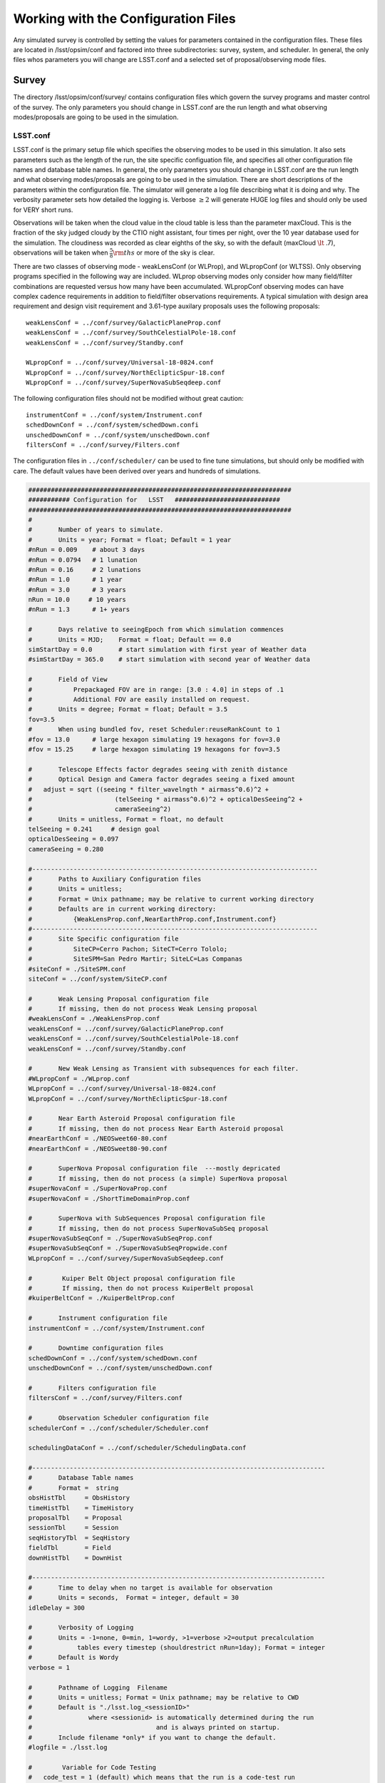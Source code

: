 .. _configuration:

**************************************
Working with the Configuration Files
**************************************

Any simulated survey is controlled by setting the values for parameters contained in the configuration files.
These files are located in /lsst/opsim/conf and factored into three subdirectories: survey, system, and scheduler. In general, the only files whos parameters you will change are LSST.conf and a selected set of proposal/observing mode files.

Survey  
==========

The directory /lsst/opsim/conf/survey/ contains configuration files which govern the survey programs and master control of the survey. The only parameters you should change in LSST.conf are the run length and what observing modes/proposals are going to be used in the simulation.

LSST.conf
---------

LSST.conf is the primary setup file which specifies the observing modes to be used in this simulation. It also sets parameters such as the length of the run, the site specific configuation file, and specifies all other configuration file names and database table names.   In general, the only parameters you should change in LSST.conf are the run length and what observing modes/proposals are going to be used in the simulation.  There are short descriptions of the parameters within the configuration file.  The simulator will generate a log file describing what it is doing and why. The verbosity parameter sets how detailed the logging is.  Verbose :math:`\ge 2` will generate HUGE log files and should only be used for VERY short runs.

Observations will be taken when the cloud value in the cloud table is less than the parameter maxCloud.  This is the fraction of the sky judged cloudy by the CTIO night assistant, four times per night, over the 10 year database used for the simulation.  The cloudiness was recorded as clear eighths of the sky, so with the default (maxCloud :math:`\lt` .7), observations will be taken when :math:`\frac{5}{8}\rm ths`  or more of the sky is clear.


There are two classes of observing mode - weakLensConf (or WLProp), and WLpropConf (or WLTSS). Only observing programs specified in the following way are included.  WLprop observing modes only consider how many field/filter combinations are requested versus how many have been accumulated.  WLpropConf observing modes can have complex cadence requirements in addition to field/filter observations requirements.  A typical simulation with design area requirement and design visit requirement and 3.61-type auxilary proposals uses the following proposals::

    weakLensConf = ../conf/survey/GalacticPlaneProp.conf
    weakLensConf = ../conf/survey/SouthCelestialPole-18.conf
    weakLensConf = ../conf/survey/Standby.conf

    WLpropConf = ../conf/survey/Universal-18-0824.conf
    WLpropConf = ../conf/survey/NorthEclipticSpur-18.conf
    WLpropConf = ../conf/survey/SuperNovaSubSeqdeep.conf

The following configuration files should not be modified without great caution::

    instrumentConf = ../conf/system/Instrument.conf
    schedDownConf = ../conf/system/schedDown.confi
    unschedDownConf = ../conf/system/unschedDown.conf
    filtersConf = ../conf/survey/Filters.conf

The configuration files in ``../conf/scheduler/`` can be used to fine tune simulations, but should only be modified with care.  The default values have been derived over years and hundreds of simulations.

.. code-block:: python
     
    ######################################################################
    ########### Configuration for   LSST   ############################
    ######################################################################
    #
    #       Number of years to simulate. 
    #       Units = year; Format = float; Default = 1 year
    #nRun = 0.009    # about 3 days
    #nRun = 0.0794   # 1 lunation
    #nRun = 0.16     # 2 lunations
    #nRun = 1.0      # 1 year
    #nRun = 3.0      # 3 years
    nRun = 10.0     # 10 years
    #nRun = 1.3      # 1+ years
      
    #       Days relative to seeingEpoch from which simulation commences
    #       Units = MJD;    Format = float; Default == 0.0
    simStartDay = 0.0       # start simulation with first year of Weather data
    #simStartDay = 365.0    # start simulation with second year of Weather data
     
    #       Field of View 
    #           Prepackaged FOV are in range: [3.0 : 4.0] in steps of .1
    #           Additional FOV are easily installed on request.
    #       Units = degree; Format = float; Default = 3.5
    fov=3.5
    #       When using bundled fov, reset Scheduler:reuseRankCount to 1
    #fov = 13.0      # large hexagon simulating 19 hexagons for fov=3.0
    #fov = 15.25     # large hexagon simulating 19 hexagons for fov=3.5                
     
    #       Telescope Effects factor degrades seeing with zenith distance
    #       Optical Design and Camera factor degrades seeing a fixed amount
    #	adjust = sqrt ((seeing * filter_wavelngth * airmass^0.6)^2 + 
    #                      (telSeeing * airmass^0.6)^2 + opticalDesSeeing^2 +
    #                      cameraSeeing^2)
    #       Units = unitless, Format = float, no default 
    telSeeing = 0.241 	  # design goal
    opticalDesSeeing = 0.097
    cameraSeeing = 0.280
     
    #----------------------------------------------------------------------------
    #       Paths to Auxiliary Configuration files
    #       Units = unitless; 
    #       Format = Unix pathname; may be relative to current working directory
    #       Defaults are in current working directory:
    #           {WeakLensProp.conf,NearEarthProp.conf,Instrument.conf}
    #----------------------------------------------------------------------------
    #       Site Specific configuration file
    #           SiteCP=Cerro Pachon; SiteCT=Cerro Tololo; 
    #           SiteSPM=San Pedro Martir; SiteLC=Las Companas
    #siteConf = ./SiteSPM.conf
    siteConf = ../conf/system/SiteCP.conf
     
    #       Weak Lensing Proposal configuration file
    #       If missing, then do not process Weak Lensing proposal
    #weakLensConf = ./WeakLensProp.conf    
    weakLensConf = ../conf/survey/GalacticPlaneProp.conf
    weakLensConf = ../conf/survey/SouthCelestialPole-18.conf
    weakLensConf = ../conf/survey/Standby.conf
     
    #       New Weak Lensing as Transient with subsequences for each filter.
    #WLpropConf = ./WLprop.conf    
    WLpropConf = ../conf/survey/Universal-18-0824.conf
    WLpropConf = ../conf/survey/NorthEclipticSpur-18.conf
     
    #       Near Earth Asteroid Proposal configuration file
    #       If missing, then do not process Near Earth Asteroid proposal
    #nearEarthConf = ./NEOSweet60-80.conf  
    #nearEarthConf = ./NEOSweet80-90.conf  
     
    #       SuperNova Proposal configuration file  ---mostly depricated
    #       If missing, then do not process (a simple) SuperNova proposal
    #superNovaConf = ./SuperNovaProp.conf
    #superNovaConf = ./ShortTimeDomainProp.conf
     
    #       SuperNova with SubSequences Proposal configuration file
    #       If missing, then do not process SuperNovaSubSeq proposal
    #superNovaSubSeqConf = ./SuperNovaSubSeqProp.conf
    #superNovaSubSeqConf = ./SuperNovaSubSeqPropwide.conf
    WLpropConf = ../conf/survey/SuperNovaSubSeqdeep.conf
        
    #	     Kuiper Belt Object proposal configuration file
    #	     If missing, then do not process KuiperBelt proposal
    #kuiperBeltConf = ./KuiperBeltProp.conf
     
    #       Instrument configuration file
    instrumentConf = ../conf/system/Instrument.conf    
     
    #       Downtime configuration files
    schedDownConf = ../conf/system/schedDown.conf                  
    unschedDownConf = ../conf/system/unschedDown.conf
     
    #       Filters configuration file
    filtersConf = ../conf/survey/Filters.conf
     
    #       Observation Scheduler configuration file
    schedulerConf = ../conf/scheduler/Scheduler.conf
     
    schedulingDataConf = ../conf/scheduler/SchedulingData.conf
     
    #------------------------------------------------------------------------------
    #       Database Table names  
    #       Format =  string
    obsHistTbl     = ObsHistory
    timeHistTbl    = TimeHistory
    proposalTbl    = Proposal
    sessionTbl     = Session
    seqHistoryTbl  = SeqHistory
    fieldTbl       = Field
    downHistTbl    = DownHist
     
    #------------------------------------------------------------------------------
    #       Time to delay when no target is available for observation
    #       Units = seconds,  Format = integer, default = 30
    idleDelay = 300
     
    #       Verbosity of Logging 
    #       Units = -1=none, 0=min, 1=wordy, >1=verbose >2=output precalculation 
    #            tables every timestep (shouldrestrict nRun=1day); Format = integer
    #       Default is Wordy
    verbose = 1
     
    #       Pathname of Logging  Filename
    #       Units = unitless; Format = Unix pathname; may be relative to CWD
    #       Default is "./lsst.log_<sessionID>" 
    #               where <sessionid> is automatically determined during the run
    #                                 and is always printed on startup.
    #       Include filename *only* if you want to change the default.
    #logfile = ./lsst.log        
     
    #	     Variable for Code Testing 
    # 	code_test = 1 (default) which means that the run is a code-test run
    #	code_test = 0 means that the run is a production run
    code_test = 0
     
    #       Maximum cloudiness for observing, regardless of proposal needs
    maxCloud = 0.7
     

Filters.conf
------------

This configuration file is likely to be significantly changed in the future.  It provides default filter usage rules with respect to sky brightness, but these rules have been moved to each proposal for better control.  It also defines filter wavelengths and relative exposure time (for all proposals), and these parameters will eventually be moved to Instrument.conf.  It is possible you may want to change relative exposure times for a simulation and that is about all you should change here.

.. code-block:: python
     
    ######################################################################
    ########### Configuration for   Filters   ############################
    ######################################################################
    # Filters defined in the system.
    # After each definition the brightness limits and the wavelength *must* follow.
    
    # Filter         Units: label     Format: character
    # MinBrightness  Units:           Format: float; relative to v-band brightness 
    #                                                             and extinction
    # MaxBrightness  Units:           Format: float; relative to v-band brightness 
    #                                                             and extinction
    # Wavelength     Units: microns   Format: float
    #
    # If a proposal does not define its particular set of brightness limits
    # then the values in this file are taken as default.
    
    Filter_Defined = u
    Filter_MinBrig = 21.40
    Filter_MaxBrig = 30.00
    Filter_Wavelen = 0.35
    Filter_ExpFactor = 1.0
    #Filter_ExpFactor = 1.88235
    #Multiplicative factor for the visit time
    # VisitTime = Nexp*( ShutterTravelTime + EffectiveExpTime ) + (Nexp-1)*ReadoutTime
    # In this version of the code:
    #                              Nexp=2 hardcoded
    #                              ShutterTravelTime = 1[sec] hardcoded
    #                              ReadoutTime = 2[sec] parameter in Instrument.conf
    #                              VisitTime = 34[sec] parameter in science programs
    # 30 seconds effective exposure instead of 15 seconds
    # Filter_ExpFactor = (2*(30+1)+2)/(2*(15+1)+2) = 64 / 34 = 1.88235 
    #
    Filter_Defined = g
    Filter_MinBrig = 21.00
    Filter_MaxBrig = 30.00
    Filter_Wavelen = 0.52
    Filter_ExpFactor = 1.0
    
    Filter_Defined = r
    Filter_MinBrig = 20.50
    Filter_MaxBrig = 30.00
    Filter_Wavelen = 0.67
    Filter_ExpFactor = 1.0                                                       
    
    Filter_Defined = i
    Filter_MinBrig = 20.25
    Filter_MaxBrig = 30.00
    Filter_Wavelen = 0.79
    Filter_ExpFactor = 1.0                                                       
    
    Filter_Defined = z
    Filter_MinBrig = 17.50
    Filter_MaxBrig = 21.00
    Filter_Wavelen = 0.91
    Filter_ExpFactor = 1.0                                                       
    
    Filter_Defined = y
    Filter_MinBrig = 17.50
    Filter_MaxBrig = 21.00
    Filter_Wavelen = 1.04
    Filter_ExpFactor = 1.0                                                       
    

Universal-18-0824.conf
----------------------

This proposal is the primary way the WFD observing program has been simulated.  It currently cannot use look ahead.  The ``WLtype = True`` statement makes the proposal collect field/filter visits in pairs (with the separation set by the window parameters), but otherwise does not consider cadence.  Advice from early LSST NEO people was that u and y were not useful for NEOs, so we have been running those filters without collecting in pairs (note the window parameters).  There are a few important parameters which you may want to play with.  ``reuseRankingCount`` determines how often a complete reranking of all available field/filters is done.  Large values for ``reuseRankingCount`` may result in sky conditions changing enough that field/filter combinations are taken which probably shouldn't be.  Small values for ``reuseRankingCount`` slows down the simulation due to the constant reevaluation of the field/filters ranking.  We have found a value of 10 works well. This means that all possible field/filter combinations are ranked based on the internal proposal logic, the relative importance of each proposal and the slew time to reach them.  The top 10 are chosen; number 1 is observed.

Embedded comments explain most of the parameters well, but a few comments might be helpful.  

- **MaxNumberActiveSequences** is set to a ridiculously high number and is irrelevant.  

- **RestartLostSequences** is more relevant to WLpropConf proposals without ``WLtype = True``.  ``RestarLostSequences`` will restart a sequence which is lost due to its missing too many observations.  It is set to False here, because it is not critical that field/filter visits be collected in pairs, just useful.  If set to True, it would probably result in collecting too many visits per unit time for some fields as the proposal continues to try and get the appropriately spaced pair.

- **OverflowLevel, ProgressToStartBoost** and **MaxBoostToComplete** are parameters which were developed to help deliver the maximum number of fields which have the SRD required number of visits in each filter.  ``OverflowLevel`` sets the amount of field/filter visits allowed beyond the number requested.  ``ProgressToStartBoost`` and ``MaxBoostToComplete`` are well explained in the embedded comments.  They were inserted to make sure that at least some fields collected the requested number of visits in each filter.  These are parameters which need to be more fully explored, but will likely become irrelevant when look ahead is implemented in WLpropConf proposals.

Selection of the fields to be observed can be done in two ways: 1) define limits on the sky or 2) explicitly define the fields from the field table to be used.  The simulator currently will only observe at defined field centers chosen to tile the sky with no gaps (kind of hexagonal close packing for the inscribed hexagon of the circular FOV).  Dithering is currently added in a postprocessing step.  The ``userRegions`` found in the default configuration files have been chosen to deliver the appropriate area for each of the proposals with no gaps.

The conditions which allow observations to be taken are set by airmass limits, seeing limits and sky brightness limits.  Seeing is calculated from 500nm zenith seeing values corrected for airmass and wavelength.  Sky brightness is calculated using the Krisciunus and Schafer algoritm for V band brightness and corrected to LSST bands.  A single value for z and y sky brightness is used for twilight observations.  In a postprocessing step, the LSST ETC sky brightness is calculated and added to the output table and used for all calculations in the SSTAR output.  Clearly, this is inconsistent and we are working to fix this.
 
.. code-block:: python
    
    WLtype = True
    
    # -----------------------------------------------------------------------
    #                   Event Sequencing Parameters
    # -----------------------------------------------------------------------
    #   Gap in nights to next observing night. Do we want this proposal to run
    #   every night?  Every night = 0 and every other night = 1.
    #       Units = nights.  Default = 0.
    HiatusNextNight = 0
    
    #   Count of observations to take with one set of ranking.  How often rerank?
    reuseRankingCount = 10
    
    #   Maximum number of sequences active simultaneously
    #       No Default
    MaxNumberActiveSequences = 10000
    #MinNumberActiveSequences =  1500
                                                                                         
    #   Indicates incomplete sequences may be restarted if terminated early.
    #       Default = False
    RestartLostSequences = False
                                                                                         
    #   Indicates successfully completed sequences may be restarted on completion.
    #       Default = False
    RestartCompleteSequences = False
                                                                                         
    # Configuration for each filter-subsequence
    #MasterSubSequence = 
                                                                                         
    #   SubSeqName       = name of subsequence
    #                      Default = value defined for SubSeqFilters
    #   SubSeqFilters    = ordered list of filters.   No default.
    #   SubSeqExposures  = filter-ordered list of exposure counts
    #                      Default = 1 for missing values
    #   SubSeqEvents     = Requested Number Events per Completed Sequence.
    #                      No default.
    #   SubSeqMaxMissed  = Maximum number of events the proposal allowed to miss
    #                      in a sequence without declaring it as lost.   No default.#   SubSeqInterval   = Time interval (sec) between events in a Sequence.
    #                      No default.
    #   SubSeqInterval   = time interval between events.
    #                      if WLtype=True and SubSeqInterval>0, that interval applies to the second of each pair of events.
    #   SubSeqWindowStart= Time at which event's priority starts rising. No default
    #   SubSeqWindowMax  = Time at which event's priority reaches max.  No default.
    #   SubSeqWindowEnd  = Time at which event is abandoned. No default.
    
    # Visits requirements for a 1, 3 and 10 year survey are provided. Adjust proportionally to the right survey length.
    
    SubSeqName      = u
    SubSeqFilters   = u
    SubSeqExposures = 1
    #SubSeqEvents    = 7
    #SubSeqEvents    = 21
    #SubSeqEvents    = 70
    SubSeqEvents    = 56
    SubSeqMaxMissed = 0
    SubSeqInterval  = 0
    SubSeqWindowStart       = 0
    SubSeqWindowMax         = 0
    SubSeqWindowEnd         = 0
                                                                                                              
    SubSeqName      = g
    SubSeqFilters   = g
    SubSeqExposures = 1
    #SubSeqEvents    = 10
    #SubSeqEvents    = 30
    #SubSeqEvents    = 100
    SubSeqEvents    = 80
    SubSeqMaxMissed = 0
    SubSeqInterval  = 30*60
    SubSeqWindowStart       = -0.5
    SubSeqWindowMax         =  0.5
    SubSeqWindowEnd         =  1.0
    
    SubSeqName      = r
    SubSeqFilters   = r
    SubSeqExposures = 1
    #SubSeqEvents    = 23
    #SubSeqEvents    = 69
    #SubSeqEvents    = 230
    SubSeqEvents    = 184
    SubSeqMaxMissed = 0
    SubSeqInterval  = 30*60
    SubSeqWindowStart       = -0.5
    SubSeqWindowMax         =  0.5
    SubSeqWindowEnd         =  1.0
    
    SubSeqName      = i
    SubSeqFilters   = i
    SubSeqExposures = 1
    #SubSeqEvents    = 23
    #SubSeqEvents    = 69
    #SubSeqEvents    = 230
    SubSeqEvents    = 184
    SubSeqMaxMissed = 0
    SubSeqInterval  = 30*60
    SubSeqWindowStart       = -0.5
    SubSeqWindowMax         =  0.5
    SubSeqWindowEnd         =  1.0
                                                                                                     
    SubSeqName      = z
    SubSeqFilters   = z
    SubSeqExposures = 1
    #SubSeqEvents    = 20
    #SubSeqEvents    = 60
    #SubSeqEvents    = 200
    SubSeqEvents    = 160
    SubSeqMaxMissed = 0
    SubSeqInterval  = 30*60
    SubSeqWindowStart       = -0.5
    SubSeqWindowMax         =  0.5
    SubSeqWindowEnd         =  1.0
    
    SubSeqName      = y
    SubSeqFilters   = y
    SubSeqExposures = 1
    #SubSeqEvents    = 20
    #SubSeqEvents    = 60
    #SubSeqEvents    = 200
    SubSeqEvents    = 160
    SubSeqMaxMissed = 0
    SubSeqInterval  = 0
    SubSeqWindowStart       = 0
    SubSeqWindowMax         = 0
    SubSeqWindowEnd         = 0
    
    
    #   Initial value for needed visits after completing the requested visits
    #       for that field-filter. Need starts at this value decaying when
    #       getting additional visits.
    OverflowLevel = 0.0
                                                                                            
    # Parameters for controlling the promotion of nearly complete field-filters.
    # The rank is basically the expression:
    # rank = scale * (partialneed/partialgoal) / (globalneed/globalgoal)
    # where partialneed = partialgoal - partialvisits for a particular field-filter
    # progress is defined as partialvisits/partialgoal.
    # When progress becomes greater than ProgressToStartBoost parameter,
    # rank receives an additional boost factor determined by:
    # MaxBoostToComplete * (progress-ProgressToStartBoost) / (1-ProgressToStartBoost)
    # To disable this feature these are the values for both parameters.
    # ProgressToStartBoost = 1.00
    # MaxBoostToComplete   = 0.00
    ProgressToStartBoost = 0.90 # after 70% progress
    MaxBoostToComplete   = 10.00 # double rank near the end compared to a
                           # non-observed field-filter
                                                                                            
    # ----------------------------------------------------------------------
    #                       Field Selection Parameters
    #-----------------------------------------------------------------------
    #   User Region Definitions
    #       list of (ra,dec,width)  containing center point around which a cone of
    #                            diameter width is centered.
    #       Units: deg,deg,deg Format: float, float, float
    #       Default: none; do not include
    
    # fields/userRegions_design.txt - design fields - 18,000 sq deg
    userRegion = 240.05,-62.02,0.03
    userRegion = 119.94,-62.02,0.03
    userRegion = 335.95,-62.02,0.03
    userRegion = 24.06,-62.02,0.03
    userRegion = 312.05,-62.02,0.03
    userRegion = 47.94,-62.02,0.03
    continued......
    
    # Galactic plane exclusion zone
    #       During a night, the EXCLUDED fields are bracketted by
    #       region: +/- peakL deg in latitude at 0 longitude   going to
    #               +/- taperL deg in latitude at taperB longitude.
    #       defaults: +/- 25. deg in latitude at 0 deg longitude going to
    #               +/- 5. deg in latitude at 180. deg longitude.
    #       Units = degree; Format = float; Default: taperL=5, taperB=180 peakL=25
    #taperL = 0.1
    #taperB = 90.
    #peakL = 10.
    taperL = 0.0
    taperB = 0.0
    peakL = 0.0
                                                                                            
    #   During night potentially visible fields are bracketted by region:
    #       [LST@sunSet-deltaLST:LST@sunRise+deltaLST],
    #                          [Dec-arccos(1/MaxAirmass: Dec+arccos(1/MaxAirmass]
    #       Units = degree; Format = float; Default is 60.0
    deltaLST = 60.0
                                                                                            
    #   Min/Max Declination of allowable observations
    #       Units = degree; Format = float; Default is 80.
    maxReach = 90.0
                                                                                            
                                                                                         
    #   Limits in degrees for the range of the sky to build
    #       the list of new targets every night.
    #       Default = 0.0 for both
    newFieldsLimitEast_afterLSTatSunset   = 0.0
    newFieldsLimitWest_beforeLSTatSunrise = 0.0
                                                                                         
    #   Ecliptic inclusion zone
    #       During a night the potentially visible fields are bracketted by
    #       region: [*],[-EB : +EB]
    #       Units = Ecliptic degree; Format = float; Default is 10; Don't use=0.
    EB = 0
    
    # --------------------------------------------------------------------
    #               Target Selection Parameters
    # --------------------------------------------------------------------
    #   Maximum accepted airmass
    #       Units: unitless Format: float   Default: 2.0
    MaxAirmass   = 1.5
                                                                                            
    #   Max acceptable airmass-adjusted-seeing per filter
    #       Units: arcseconds   Format: float   Default: MaxSeeing
    # Filter         Units: label     Format: character
    # MinBrightness  Units:           Format: float; relative to v-band brightness
    #                                                             and extinction
    # MaxBrightness  Units:           Format: float; relative to v-band brightness
    #                                                             and extinction
    Filter = u
    Filter_MinBrig = 21.30
    Filter_MaxBrig = 30.00
    Filter_MaxSeeing= 1.5
                                                                                                              
    Filter = g
    Filter_MinBrig = 21.00
    Filter_MaxBrig = 30.00
    Filter_MaxSeeing= 1.5
    
    Filter = r
    Filter_MinBrig = 20.25
    Filter_MaxBrig = 30.00
    Filter_MaxSeeing= 1.5
    
    Filter = i
    Filter_MinBrig = 19.50
    Filter_MaxBrig = 30.00
    Filter_MaxSeeing= 1.5
    
    Filter = z
    Filter_MinBrig = 17.00
    Filter_MaxBrig = 21.00
    Filter_MaxSeeing= 1.5
    
    Filter = y
    Filter_MinBrig = 16.50
    Filter_MaxBrig = 21.00
    Filter_MaxSeeing= 1.5
    
    #   Default max airmass adjusted seeing if specific filter not provided
    #       Units: arcseconds  Format: float   Default: none
    MaxSeeing    = 1.5
                                                                                                 
    #   Minimum Cloud Transparency of allowable observations
    #       Units = range 0:1; Format = float; Default is .9, Hardcoded limit =.9
    minTransparency = .7
                                                                                                 
    #   Exposure time in seconds per visit
    #       Default  = 30.
    ExposureTime = 34.0      # 2 15-secs. exposures, 1 2-secs. readout, 2-secs. shutter time
    #ExposureTime = 570.     # composite region for 19 fov hexagons
                                                                                            
    #   Boundary when TwilightObserving begins/ends
    #       Units = degrees Format = float; Default is -12. = nautical
    TwilightBoundary = -12.
                                                                                            
    # -----------------------------------------------------------------------
    #                   Target Ranking Parameters
    # -----------------------------------------------------------------------
    #   Relative priority parameter for the proposal.
    #       This factor is applied in the final rank for all the observations
    #       proposed by this proposal. Default = 1.0
    RelativeProposalPriority = 1.1
                                                                                                 
    #   Proximity bonus factor that is added internally in the proposal
    #       to select the observations to propose promoting the closest to the
    #       current telescope position.
    #       However, the scheduler then replaces this bonus by the more accurate
    #       slew time prediction.
    MaxProximityBonus = 0.1
                                                                                            
    #   Ranking values
    #
    #   Maximum rank scale for the time window
    #       No default.
    RankTimeMax = 5.00
                                                                                         
    #   Rank for an idle sequence (not started yet)
    #   or average rank for no timewindow (distribution WLtype)
    #       No default.
    RankIdleSeq = 0.10
    
    #   Maximum rank bonus for sequence that has exhausted allowable misses.
    #       No default.
    RankLossRiskMax = 0.0
                                                                                         
    # Disabled values, formula still on development.
    RankDaysLeftMax = 0.0
    DaysLeftToStartBoost = 0                                                    
    
    # Accept observations with low ranking in this proposal
    # that have been observed for other proposals?
    AcceptSerendipity = True
    
    # Accept consecutive observations for the same field
    AcceptConsecutiveObs = False
    
    # Set start and stop time if proposal should not run for the entire simulation
    # duration (secs since start of simulation).
    #StartTime =
    #StopTime =


NorthEclipticSpur-18.conf
-------------------------

This proposal collects pairs of observations north of the limits for the WFD observing area and along the ecliptic north of the WFD area primarily for the purpose of detecting NEOs.  As such, it does not collect u or y data.  It is a variant of the Universal proposal.  Note the necessity to allow observations at higher airmass and larger seeing.

.. code-block:: python
     
    WLtype = True
    
    # -----------------------------------------------------------------------
    #                   Event Sequencing Parameters
    # -----------------------------------------------------------------------
    #   Gap in nights to next observing night. Do we want this proposal to run
    #   every night?  Every night = 0 and every other night = 1.
    #       Units = nights.  Default = 0.
    HiatusNextNight = 0
    
    #   Count of observations to take with one set of ranking.  How often rerank?
    reuseRankingCount = 10
    
    #   Maximum number of sequences active simultaneously
    #       No Default
    MaxNumberActiveSequences = 10000
    #MinNumberActiveSequences =  1500
                                                                                              
    #   Indicates incomplete sequences may be restarted if terminated early.
    #       Default = False
    RestartLostSequences = False
                                                                                              
    #   Indicates successfully completed sequences may be restarted on completion.
    #       Default = False
    RestartCompleteSequences = False
                                                                                              
    # Configuration for each filter-subsequence
    #MasterSubSequence = r
                                                                                              
    #   SubSeqName       = name of subsequence
    #                      Default = value defined for SubSeqFilters
    #   SubSeqFilters    = ordered list of filters.   No default.
    #   SubSeqExposures  = filter-ordered list of exposure counts
    #                      Default = 1 for missing values
    #   SubSeqEvents     = Requested Number Events per Completed Sequence.
    #                      No default.
    #   SubSeqMaxMissed  = Maximum number of events the proposal allowed to miss
    #                      in a sequence without declaring it as lost.   No default.#   SubSeqInterval   = Time interval (sec) between events in a Sequence.
    #                      No default.
    #   SubSeqInterval   = time interval between events.
    #                      if WLtype=True and SubSeqInterval>0, that interval applies to the second of each pair of events.
    #   SubSeqWindowStart= Time at which event's priority starts rising. No default
    #   SubSeqWindowMax  = Time at which event's priority reaches max.  No default.
    #   SubSeqWindowEnd  = Time at which event is abandoned. No default.
    
    # Visits requirements for a 1 year survey. Adjust proportionally to the right survey length.
    
    #SubSeqName      = u
    #SubSeqFilters   = u
    #SubSeqExposures = 1
    #SubSeqEvents    = 7
    #SubSeqEvents    = 21
    #SubSeqEvents    = 70
    #SubSeqMaxMissed = 0
    #SubSeqInterval  = 0
    #SubSeqWindowStart       = 0
    #SubSeqWindowMax         = 0
    #SubSeqWindowEnd         = 0
                                                                                                              
    SubSeqName      = g
    SubSeqFilters   = g
    SubSeqExposures = 1
    #SubSeqEvents    = 10
    #SubSeqEvents    = 30
    SubSeqEvents    = 100
    SubSeqMaxMissed = 0
    SubSeqInterval  = 30*60
    SubSeqWindowStart       = -0.5
    SubSeqWindowMax         =  0.5
    SubSeqWindowEnd         =  1.0
    
    SubSeqName      = r
    SubSeqFilters   = r
    SubSeqExposures = 1
    #SubSeqEvents    = 23
    #SubSeqEvents    = 69
    SubSeqEvents    = 230
    SubSeqMaxMissed = 0
    SubSeqInterval  = 30*60
    SubSeqWindowStart       = -0.5
    SubSeqWindowMax         =  0.5
    SubSeqWindowEnd         =  1.0
    
    SubSeqName      = i
    SubSeqFilters   = i
    SubSeqExposures = 1
    #SubSeqEvents    = 23
    #SubSeqEvents    = 69
    SubSeqEvents    = 230
    SubSeqMaxMissed = 0
    SubSeqInterval  = 30*60
    SubSeqWindowStart       = -0.5
    SubSeqWindowMax         =  0.5
    SubSeqWindowEnd         =  1.0
                                                                                                          
    SubSeqName      = z
    SubSeqFilters   = z
    SubSeqExposures = 1
    #SubSeqEvents    = 20
    #SubSeqEvents    = 60
    SubSeqEvents    = 200
    SubSeqMaxMissed = 0
    SubSeqInterval  = 30*60
    SubSeqWindowStart       = -0.5
    SubSeqWindowMax         =  0.5
    SubSeqWindowEnd         =  1.0
    
    #SubSeqName      = y
    #SubSeqFilters   = y
    #SubSeqExposures = 1
    #SubSeqEvents    = 20
    #SubSeqEvents    = 60
    #SubSeqEvents    = 200
    #SubSeqMaxMissed = 0
    #SubSeqInterval  = 0
    #SubSeqWindowStart       = 0
    #SubSeqWindowMax         = 0
    #SubSeqWindowEnd         = 0
    
    #   Initial value for needed visits after completing the requested visits
    #       for that field-filter. Need starts at this value decaying when
    #       getting additional visits.
    OverflowLevel = 0.0
                                                                                                 
    # Parameters for controlling the promotion of nearly complete field-filters.
    # The rank is basically the expression:
    # rank = scale * (partialneed/partialgoal) / (globalneed/globalgoal)
    # where partialneed = partialgoal - partialvisits for a particular field-filter
    # progress is defined as partialvisits/partialgoal.
    # When progress becomes greater than ProgressToStartBoost parameter,
    # rank receives an additional boost factor determined by:
    # MaxBoostToComplete * (progress-ProgressToStartBoost) / (1-ProgressToStartBoost)
    # To disable this feature these are the values for both parameters.
    # ProgressToStartBoost = 1.00
    # MaxBoostToComplete   = 0.00
    ProgressToStartBoost = 0.90 # after 70% progress
    MaxBoostToComplete   = 10.00 # double rank near the end compared to a
                                # non-observed field-filter
                                                                                                 
    # ----------------------------------------------------------------------
    #                       Field Selection Parameters
    #-----------------------------------------------------------------------
    #   User Region Definitions
    #       list of (ra,dec,width)  containing center point around which a cone of
    #                            diameter width is centered.
    #       Units: deg,deg,deg Format: float, float, float
    #       Default: none; do not include
    
    
    
    userRegion = 137.64,2.84,0.03
    userRegion = 78.36,2.84,0.03
    userRegion = 65.64,2.84,0.03
    userRegion = 353.64,2.84,0.03
    userRegion = 6.36,2.84,0.03
    userRegion = 150.36,2.84,0.03
    userRegion = 350.48,3.06,0.03
    continued....
                                                                                                  - 
    
    # Galactic plane exclusion zone
    #       During a night, the EXCLUDED fields are bracketted by
    #       region: +/- peakL deg in latitude at 0 longitude   going to
    #               +/- taperL deg in latitude at taperB longitude.
    #       defaults: +/- 25. deg in latitude at 0 deg longitude going to
    #               +/- 5. deg in latitude at 180. deg longitude.
    #       Units = degree; Format = float; Default: taperL=5, taperB=180 peakL=25
    taperL = 0.1
    taperB = 90.
    peakL = 10.
                                                                                                 
    #   During night potentially visible fields are bracketted by region:
    #       [LST@sunSet-deltaLST:LST@sunRise+deltaLST],
    #                          [Dec-arccos(1/MaxAirmass: Dec+arccos(1/MaxAirmass]
    #       Units = degree; Format = float; Default is 60.0
    deltaLST = 60.0
                                                                                                 
    #   Min/Max Declination of allowable observations
    #       Units = degree; Format = float; Default is 80.
    maxReach = 90.0
                                                                                                 
                                                                                              
    #   Limits in degrees for the range of the sky to build
    #       the list of new targets every night.
    #       Default = 0.0 for both
    newFieldsLimitEast_afterLSTatSunset   = 0.0
    newFieldsLimitWest_beforeLSTatSunrise = 0.0
                                                                                              
    #   Ecliptic inclusion zone
    #       During a night the potentially visible fields are bracketted by
    #       region: [*],[-EB : +EB]
    #       Units = Ecliptic degree; Format = float; Default is 10; Don't use=0.
    EB = 0
    
    # --------------------------------------------------------------------
    #               Target Selection Parameters
    # --------------------------------------------------------------------
    #   Maximum accepted airmass
    #       Units: unitless Format: float   Default: 2.0
    MaxAirmass   = 2.5
                                                                                                 
    #   Max acceptable airmass-adjusted-seeing per filter
    #       Units: arcseconds   Format: float   Default: MaxSeeing
    # Filter         Units: label     Format: character
    # MinBrightness  Units:           Format: float; relative to v-band brightness
    #                                                             and extinction
    # MaxBrightness  Units:           Format: float; relative to v-band brightness
    #                                                             and extinction
    Filter = u
    Filter_MinBrig = 21.30
    Filter_MaxBrig = 30.00
    Filter_MaxSeeing = 2.0
                                                                                                              
    Filter = g
    Filter_MinBrig = 21.00
    Filter_MaxBrig = 30.00
    Filter_MaxSeeing= 2.0
    
    Filter = r
    Filter_MinBrig = 20.25
    Filter_MaxBrig = 30.00
    Filter_MaxSeeing= 2.0
    
    Filter = i
    Filter_MinBrig = 19.50
    Filter_MaxBrig = 30.00
    Filter_MaxSeeing= 2.0
    
    Filter = z
    Filter_MinBrig = 17.00
    Filter_MaxBrig = 21.00
    Filter_MaxSeeing= 2.0
    
    Filter = y
    Filter_MinBrig = 16.50
    Filter_MaxBrig = 21.00
    Filter_MaxSeeing= 1.5
    
    #   Default max airmass adjusted seeing if specific filter not provided
    #       Units: arcseconds  Format: float   Default: none
    MaxSeeing    = 1.5
                                                                                                 
    #   Minimum Cloud Transparency of allowable observations
    #       Units = range 0:1; Format = float; Default is .9, Hardcoded limit =.9
    minTransparency = .7
                                                                                                 
    #   Exposure time in seconds per visit
    #       Default  = 30.
    ExposureTime = 34.0      # 2 15-secs. exposures, 1 2-secs. readout, 2-secs. shutter time
    #ExposureTime = 570.     # composite region for 19 fov hexagons
                                                                                                 
    #   Boundary when TwilightObserving begins/ends
    #       Units = degrees Format = float; Default is -12. = nautical
    TwilightBoundary = -12.
                                                                                                 
    # -----------------------------------------------------------------------
    #                   Target Ranking Parameters
    # -----------------------------------------------------------------------
    #   Relative priority parameter for the proposal.
    #       This factor is applied in the final rank for all the observations
    #       proposed by this proposal. Default = 1.0
    RelativeProposalPriority = 0.8
                                                                                                 
    #   Proximity bonus factor that is added internally in the proposal
    #       to select the observations to propose promoting the closest to the
    #       current telescope position.
    #       However, the scheduler then replaces this bonus by the more accurate
    #       slew time prediction.
    MaxProximityBonus = 0.1
                                                                                                 
    #   Ranking values
    #
    #   Maximum rank scale for the time window
    #       No default.
    RankTimeMax = 5.00
                                                                                              
    #   Rank for an idle sequence (not started yet)
    #   or average rank for no timewindow (distribution WLtype)
    #       No default.
    RankIdleSeq = 0.10
    
    #   Maximum rank bonus for sequence that has exhausted allowable misses.
    #       No default.
    RankLossRiskMax = 0.0
                                                                                              
    # Disabled values, formula still on development.
    RankDaysLeftMax = 0.0
    DaysLeftToStartBoost = 0                                                    
    
    # Accept observations with low ranking in this proposal
    # that have been observed for other proposals?
    AcceptSerendipity = True
    
    # Accept consecutive observations for the same field
    AcceptConsecutiveObs = False
    
    # Set start and stop time if proposal should not run for the entire simulation
    # duration (secs since start of simulation).
    #StartTime =
    #StopTime =

     
GalacticPlaneProp.conf
----------------------

.. code-block:: python

    ######################################################################
    ########### Configuration for Galactic Plane Survey  #################
    ######################################################################
    # -----------------------------------------------------------------------
    #                   Event Sequencing Parameters
    # -----------------------------------------------------------------------
    #   Desired number of visits per individual field/filter.
    #       Used to get uniform coverage in all accessible fields to requied depth.
    #       Cover as many fields as possible to these depths
    #  NOTE: These numbers are for one year.
    #
    # Filter         Units: label     Format: character
    # MinBrightness  Units:           Format: float; relative to v-band brightness
    #                                                             and extinction
    # MaxBrightness  Units:           Format: float; relative to v-band brightness
    #                                                             and extinction
    #   Max acceptable airmass-adjusted-seeing per filter
    #       Units: arcseconds   Format: float   Default: MaxSeeing
    Filter = g
    Filter_Visits  = 30
    Filter_MaxSeeing = 3.0
    Filter_MinBrig = 21.15
    Filter_MaxBrig = 30.00
                                                                                                                                   
    Filter = r
    Filter_Visits  = 30
    Filter_MaxSeeing = 2.0
    Filter_MinBrig = 20.00
    Filter_MaxBrig = 30.00
                                                                                                                                   
    Filter = i
    Filter_Visits  = 30
    Filter_MaxSeeing = 2.0
    Filter_MinBrig = 19.50
    Filter_MaxBrig = 30.00
                                                                                                                                   
    Filter = z
    Filter_Visits  = 30
    Filter_MaxSeeing = 2.0
    Filter_MinBrig = 17.50
    Filter_MaxBrig = 21.40
                                                                                                                                   
    Filter = y
    Filter_Visits  = 30
    Filter_MaxSeeing = 3.0
    Filter_MinBrig = 16.00
    Filter_MaxBrig = 21.40
                                                                                                                                   
    Filter = u
    Filter_Visits  = 30
    Filter_MaxSeeing = 2.0
    Filter_MinBrig = 21.20
    Filter_MaxBrig = 30.00
    
    #   Gap in nights to next observing night. Do we want this proposal to run
    #   every night?  Every night = 0 and every other night = 1.
    #       Units = nights.  Default = 0.
    HiatusNextNight = 0
    
    #   Count of observations to take with one set of ranking.  How often rerank?
    reuseRankingCount = 10
    
    #   Default number of visits per field/filter if specific filter not provided
    #       Units: count  Format: float   Default: 30
    NVisits = 3.
    
    #   Initial value for needed visits after completing the requested visits
    #       for that field-filter. Need starts at this value decaying when
    #       getting additional visits.
    MaxNeedAfterOverflow = 0.0
    
    # Parameters for controlling the promotion of nearly complete field-filters.
    # The rank is basically the expression:
    # rank = scale * (partialneed/partialgoal) / (globalneed/globalgoal)
    # where partialneed = partialgoal - partialvisits for a particular field-filter
    # progress is defined as partialvisits/partialgoal.
    # When progress becomes greater than ProgressToStartBoost parameter,
    # rank receives an additional boost factor determined by:
    # MaxBoostToComplete * (progress-ProgressToStartBoost) / (1-ProgressToStartBoost)
    # To disable this feature these are the values for both parameters.
    # ProgressToStartBoost = 1.00
    # MaxBoostToComplete   = 0.00
    ProgressToStartBoost = 1.00 # after 70% progress
    MaxBoostToComplete   = 0.00 # double rank near the end compared to a 
                                # non-observed field-filter
    
    # ----------------------------------------------------------------------
    #                       Field Selection Parameters
    #-----------------------------------------------------------------------
    #   User Region =  Definitions
    #       list of (ra,dec,width)  containing center point around which a cone of
    #                            diameter width is centered.
    #       Units: deg,deg,deg Format: float, float, float
    #       Default: none; do not include
    
    
    
    userRegion = 208.17,-65.93,0.03
    userRegion = 200.52,-65.50,0.03
    userRegion = 180.00,-65.32,0.03
    userRegion = 193.20,-64.78,0.03
    userRegion = 186.33,-63.78,0.03
    userRegion = 173.67,-63.78,0.03
    userRegion = 212.44,-63.58,0.03
    userRegion = 219.56,-63.58,0.03
    continued...
    
    # Galactic plane exclusion zone
    #       During a night, the EXCLUDED fields are bracketted by
    #       region: +/- peakL deg in latitude at 0 longitude   going to
    #               +/- taperL deg in latitude at taperB longitude.
    #       defaults: +/- 25. deg in latitude at 0 deg longitude going to
    #               +/- 5. deg in latitude at 180. deg longitude.
    #       Units = degree; Format = float; Default: taperL=5, taperB=180 peakL=25 
    taperL = 0.
    taperB = 0.
    peakL = 0.
    
    #   During night potentially visible fields are bracketted by region:
    #       [LST@sunSet-deltaLST:LST@sunRise+deltaLST],
    #                          [Dec-arccos(1/MaxAirmass: Dec+arccos(1/MaxAirmass]
    #       Units = degree; Format = float; Default is 60.0
    deltaLST = 60.0
    
    #   Min/Max Declination of allowable observations
    #       Units = degree; Format = float; Default is 80.
    maxReach = 90.0
    
    # --------------------------------------------------------------------
    #               Target Selection Parameters
    # --------------------------------------------------------------------
    #   Maximum accepted airmass
    #       Units: unitless Format: float   Default: 2.0
    MaxAirmass   = 2.5
    
    #   Default max airmass adjusted seeing if specific filter not provided
    #       Units: arcseconds  Format: float   Default: none
    MaxSeeing    = 2.
                                                                                    
    #   Minimum Cloud Transparency of allowable observations
    #       Units = range 0:1; Format = float; Default is .9, Hardcoded limit =.9
    minTransparency = 0.7
    
    #   Exposure time in seconds per visit
    #       Default  = 30.
    ExposureTime = 34.0      # 2 15-secs. exposures, 1 2-secs. readout, 2-secs. shutter time
    #ExposureTime = 570.     # composite region for 19 fov hexagons
    
    #   Boundary when TwilightObserving begins/ends
    #       Units = degrees Format = float; Default is -12. = nautical
    TwilightBoundary = -12.
    
    
    # -----------------------------------------------------------------------
    #                   Target Ranking Parameters
    # -----------------------------------------------------------------------
    #   Relative priority parameter for the proposal.
    #       This factor is applied in the final rank for all the observations
    #       proposed by this proposal. Default = 1.0
    RelativeProposalPriority = 1.0
    
    #   Proximity bonus factor that is added internally in the proposal
    #       to select the observations to propose promoting the closest to the
    #       current telescope position.
    #       However, the scheduler then replaces this bonus by the more accurate
    #       slew time prediction.
    MaxProximityBonus = 0.5
    
    #   Scale factor for ranking (i.e. value of the average rank)
    #       Units:   Format: float   Default: 0.1
    RankScale = 0.1
    
    # Accept observations with low ranking in this proposal
    # that have been observed for other proposals?
    AcceptSerendipity = True
    
    # Accept consecutive observations for the same field
    AcceptConsecutiveObs = True
    
    # Set start and stop time if proposal should not run for the entire simulation
    # duration (secs since start of simulation).
    #StartTime =
    #StopTime = 
    
    #====================================================================
    #   Priority Ranking Scheme across all Proposals
    #
    #   All proposals use the same ranking scale of values [0.0 : 1.0] .
    #       Rank 0.0  indicates that, in the current context of the proposal,
    #           a Field should not be observed.
    #       Rank 0.1 is a 'stand-by' rank indicating that the Field is ready to
    #           be observed (butthere is no urgency).
    #       Rank 0.5 indicates increasing urgency to observe the Field due to
    #           the Proposal's scheduling requirements. Few Fields at any moment
    #           should have such a high priority.
    #       Rank 1.0 indicates urgent need to observe the Field.  Failure to
    #           observe immediately will cause the current sequence to abort.
    #====================================================================
    
    
SuperNovaSubSeqdeep.conf
------------------------
    
.. code-block:: python

    ######################################################################
    ########### Configuration for Proposals with SubSequences   #################
    ######################################################################
    #  A thorough description of the KBO configuration file and target
    #       selection algorithm is at the end of this configuration file.
    # -----------------------------------------------------------------------
    #                   Event Sequencing Parameters
    # -----------------------------------------------------------------------
    #   Gap in nights to next observing night. Do we want this proposal to run
    #   every night?  Every night = 0 and every other night = 1.
    #       Units = nights.  Default = 0.
    HiatusNextNight = 0
    
    #   Count of observations to take with one set of ranking.  How often rerank?
    reuseRankingCount = 10
    
    #   Maximum number of sequences active simultaneously
    #       No Default
    MaxNumberActiveSequences = 100
    
    #   Indicates incomplete sequences may be restarted if terminated early.
    #       Default = False
    RestartLostSequences = True
    
    #   Indicates successfully completed sequences may be restarted on completion.
    #       Default = False
    RestartCompleteSequences = True
    
    # Configuration for each filter-subsequence
    MasterSubSequence = main
    
    #   SubSeqName	     = name of subsequence
    #                      Default = value defined for SubSeqFilters
    #   SubSeqFilters    = ordered list of filters.   No default.
    #   SubSeqExposures  = filter-ordered list of exposure counts 
    #                      Default = 1 for missing values
    #   SubSeqEvents     = Requested Number Events per Completed Sequence. 
    #                      No default.
    #   SubSeqMaxMissed  = Maximum number of events the proposal allowed to miss
    #                      in a sequence without declaring it as lost.   No default.
    #   SubSeqInterval   = Time interval (sec) between events in a Sequence.
    #                      No default.
    #   SubSeqWindowStart= Time at which event's priority starts rising. No default
    #   SubSeqWindowMax  = Time at which event's priority reaches max.  No default.
    #   SubSeqWindowEnd  = Time at which event is abandoned. No default.
    SubSeqName     		= main
    SubSeqFilters		= r,g,i,z,y 
    SubSeqExposures		= 20,10,20,20,20
    SubSeqEvents    	= 20
    SubSeqMaxMissed		= 3
    SubSeqInterval		= 5*24*60*60
    SubSeqWindowStart	=-0.30
    SubSeqWindowMax		= 0.30
    SubSeqWindowEnd		= 0.50
    
    #SubSeqName              = color
    #SubSeqFilters           = i z y
    #SubSeqExposures         = 20 20 20
    #SubSeqEvents            = 20
    #SubSeqMaxMissed         = 3
    #SubSeqInterval          = 5*24*60*60
    #SubSeqWindowStart       =-0.30
    #SubSeqWindowMax         = 0.30
    #SubSeqWindowEnd         = 0.50
    #
    #SubSeqName              = last
    #SubSeqFilters           = g
    #SubSeqExposures         = 10
    #SubSeqEvents            = 20
    #SubSeqMaxMissed         = 3
    #SubSeqInterval          = 5*24*60*60
    #SubSeqWindowStart       =-0.30
    #SubSeqWindowMax         = 0.30
    #SubSeqWindowEnd         = 0.30
    
    # Filter         Units: label     Format: character
    # MinBrightness  Units:           Format: float; relative to v-band brightness
    #                                                             and extinction
    # MaxBrightness  Units:           Format: float; relative to v-band brightness
    #                                                             and extinction
    Filter = g
    Filter_MinBrig = 19.00
    Filter_MaxBrig = 30.00
    
    Filter = r
    Filter_MinBrig = 19.00
    Filter_MaxBrig = 30.00
    
    Filter = i
    Filter_MinBrig = 19.00
    Filter_MaxBrig = 30.00
    
    Filter = z
    Filter_MinBrig = 17.50
    Filter_MaxBrig = 30.00
    
    Filter = y
    Filter_MinBrig = 17.50
    Filter_MaxBrig = 30.00
    
    # ----------------------------------------------------------------------
    #                       Field Selection Parameters
    #-----------------------------------------------------------------------
    #   User Region Definitions
    #       list of (ra,dec,width)  containing center point around which a cone of
    #                            diameter width is centered.
    #       Units: deg,deg,deg Format: float, float, float
    #       Default: none; do not include
    ########################################################################
    # NOTE: DO NOT use spaces between these values or you will break config!
    ########################################################################
    #userRegion = 0.0,-34.0, 4.0
    userRegion = 185.712,-2.625,0.01
    userRegion = 355.453,-2.625,0.01
    userRegion = 240.272,-18.375,0.01
    userRegion = 60.00,-34.0,0.01
    userRegion = 300.0,-75.0,0.01
    userRegion = 120.0,-75.0,0.01
    #userRegion = 60.0,-34.0, 4.0
    #userRegion = 90.0,-39.0,0.01
    #userRegion = 120.0,-34.0, 4.0
    #userRegion = 150.0,-39.0,0.01
    #userRegion = 180.0,-34.0, 4.0
    #userRegion = 210.0,-39.0,0.01
    #userRegion = 240.0,-34.0, 4.0
    #userRegion = 270.0,-39.0,0.01
    #userRegion = 300.0,-34.0, 4.0
    #userRegion = 330.0,-39.0,0.01
    
    #   Limits in degrees for the range of the sky to build
    #       the list of new targets every night.
    #       Default = 0.0 for both
    newFieldsLimitEast_afterLSTatSunset   = -60.0
    newFieldsLimitWest_beforeLSTatSunrise = -60.0
    
    #   During night potentially visible fields are bracketted by region:
    #       [LST@sunSet-deltaLST:LST@sunRise+deltaLST],
    #                          [Dec-arccos(1/MaxAirmass: Dec+arccos(1/MaxAirmass]
    #       Units = degree; Format = float; Default is 60.0
    deltaLST = 60.0
    
    #   Galactic plane exclusion zone
    #       During a night, the EXCLUDED fields are bracketted by
    #       region: +/- peakL deg in latitude at 0 longitude   going to
    #               +/- taperL deg in latitude at taperB longitude.
    #       defaults: +/- 25. deg in latitude at 0 deg longitude going to
    #               +/- 5. deg in latitude at 180. deg longitude.
    #       Units = degree; Format = float; Default: taperL=5, taperB=180 peakL=25
    taperL = 2.
    taperB = 180.
    peakL = 20.
    
    #   Min/Max Declination of allowable observations
    #       Units = degree; Format = float; Default is 80.
    maxReach = 90.0
    
    #   Ecliptic inclusion zone
    #       During a night the potentially visible fields are bracketted by
    #       region: [*],[-EB : +EB]
    #       Units = Ecliptic degree; Format = float; Default is 10.
    EB = 10.
    
    # --------------------------------------------------------------------
    #               Target Selection Parameters
    # --------------------------------------------------------------------
    #   Maximum accepted airmass
    #       Units: unitless Format: float   Default: 2.0
    MaxAirmass   = 2.0
                                                                                    
    #   Maximum accepted seeing (not adjusted for airmass)
    #       Units: arcseconds Format: float   Default: 2.0
    MaxSeeing    = 2.0
    
    #   Minimum Cloud Transparency of allowable observations
    #       Units = range 0:1; Format = float; Default is .9; Hardcoded limit=.9
    minTransparency = .7
    
    #   Exposure time in seconds per visit
    #       Units: seconds   Format: float   Default: 30.0
    ExposureTime = 34.0      # 2 15-secs. exposures, 1 2-secs. readout, 2-secs. shutter time
    #ExposureTime = 570.     # composite region for 19 fov hexagons
    
    # MM - NOT YET IMPLEMENTED  11/03/05
    #  Hard-coded in AstronomicalSky.py to -18.0 degrees
    #   Boundary when TwilightObserving begins/ends
    #       Units = degrees Format = float; Default is -12. 
    TwilightBoundary = -12.
                                                                                        
    # -----------------------------------------------------------------------
    #                   Target Ranking Parameters
    # -----------------------------------------------------------------------
    #   Relative priority parameter for the proposal.
    #       Factor applied in final rank for all obs proposed by this proposal.
    #       Default = 1.0
    RelativeProposalPriority = 5.0
    
    #   Time window for priority ranking of an observing visit
    #       Normalized time used is:
    #       normalizedT = (currentTime-nextEventTime)/(nextEventTime-lastEventTime)
    #
    #       Priority rank of an event starts rising at WindowStart, reaches a 
    #       maximum value at WindowMAx, and is abandoned at WindowEnd
    
    #       Proximity bonus factor added internally within proposal in order to 
    #       promote rank of targets closest to the current telescope position.
    #       However, the scheduler then replaces this bonus by more accurate
    #       slew time prediction.
    #       Default = 1.0
    MaxProximityBonus = 0.5
    
    #   Ranking values
    #
    #   Maximum rank scale for the time window
    #       No default.
    RankTimeMax = 1.00
    
    #   Maximum rank bonus for sequence that has exhausted allowable misses.
    #       No default.
    RankLossRiskMax = 10.0
    
    #   Rank for an idle sequence (not started yet).
    #       No default.
    RankIdleSeq = 0.10
    
    # Accept observations with low ranking in this proposal
    # that have been observed for other proposals?
    AcceptSerendipity = False
    
    # Accept consecutive observations for the same field
    AcceptConsecutiveObs = True
    
    # Set start and stop time if proposal should not run for the entire simulation
    # duration (secs since start of simulation).
    #StartTime =
    #StopTime =
    
    #==========================================================================
    #             KBO Sample Sequence setup and description:
    # ============================================================
    # MasterSubSequence = main
    #                    
    # SubSeqName              = main
    # SubSeqFilters           = r i
    # SubSeqExposures         = 3 4
    # SubSeqEvents            = 4
    # SubSeqMaxMissed         = 1
    # SubSeqInterval          = 1*24*60*60
    # SubSeqWindowStart       =-0.5
    # SubSeqWindowMax         = 0.35
    # SubSeqWindowEnd         = 0.50
    #                   
    # SubSeqName              = extra
    # SubSeqFilters           = g
    # SubSeqExposures         = 10
    # SubSeqEvents            = 3
    # SubSeqMaxMissed         = 1
    # SubSeqInterval          = 2*24*60*60
    # SubSeqWindowStart       =-0.30
    # SubSeqWindowMax         = 0.30
    # SubSeqWindowEnd         = 0.50
    #                  
    # SubSeqName              = last
    # SubSeqFilters           = r  i y
    # SubSeqExposures         = 10 3 2
    # SubSeqEvents            = 2
    # SubSeqMaxMissed         = 0
    # SubSeqInterval          = 4*24*60*60
    # SubSeqWindowStart       =-0.50
    # SubSeqWindowMax         = 0.30
    # SubSeqWindowEnd         = 0.50
    # 
    # 1-Several subsequences can be defined with no limits.
    #                                                                              
    # 2-Each subsequence needs a name, any single-word-string or number.
    #                                                                             
    # 3-The SubSeqFilters keyword describes the series of filters to use in a
    # single event (or complex event).
    #                                                                            
    # 4-The SubSeqExposures keyword describes the number of repeated exposures for
    # each one of the respective filters in SubSeqFilters. All these exposures will
    # be taken in a single observation block, one after the other, changing the
    # filter as indicated. There is no limit in the number of filters to use in
    # this "microsequence". Other proposals cannot interrupt the completion of
    # this complex event, but will analyze the exposures for serendipity. The
    # complex-event can be interrupted by downtime like clouds, end of night, etc.
    # In case of interruption, the event is missed.
    #                                                                           
    # 5-The event is proposed only if all the required filters are available from
    # sky brightness criteria.
    #                                                                          
    #                                                                         
    # 6-All the other parameters have exactly the same meaning as in SNSS proposal.
    #                                                                        
    # The example above says that the master subsequence is "main", the whole
    # sequence must start with that one. The "main" subsequence needs 4 events
    # with an interval of 1 day; each interval is composed of 3 r consecutive
    # exposures followed by 4 i exposures. Only 1 event can be missed without
    # loosing the whole sequence.
    # The subsequence "extra" has 3 events, each one composed of 10 consecutive g
    # exposures.
    # The subsequence "last" has 2 events, none can be missed, each one composed
    # of 10 r exposures, followed by 3 i and finally 2 y.
    #                                                   
    # 7-The ObsScheduler was modified to support this complex-events. It works the
    # same way as before, computing 20 (parameter) observations in a block to save
    # cpu. If one observation from KBO is taken, then this proposal gains the
    # exclusive attention from the scheduler while the complex-event is observed.
    # Each exposure is sent with a special flag to all the other proposals to
    # check for serendipity. Once the complex-event is finished, the scheduler
    # returns to its normal block of 20 mode.
    #                                                
    #==========================================================================
    #==========================================================================
    #   Priority Ranking Scheme across all Proposals
    #
    #   All proposals use the same ranking scale of values [0.0 : 1.0] .
    #       Rank 0.0  indicates that, in the current context of the proposal, 
    #           a Field should not be observed.
    #       Rank 0.1 is a 'stand-by' rank indicating that the Field is ready to
    #           be observed (but there is no urgency).
    #       Rank 0.5 indicates increasing urgency to observe the Field due to 
    #           the Proposal's scheduling requirements. Few Fields at any moment
    #           should have such a high priority.
    #       Rank 1.0 indicates urgent need to observe the Field.  Failure to 
    #           observe immediately will cause the current subsequence to abort.
    #====================================================================
    #   Priority Ranking within a Sequenced-Events Proposal
    #
    #   A Sequenced-event proposal uses the closeness between the current 
    #       Simulation Time and the Next Event time as the primary ranking 
    #       criteria for a Field.
    #
    #       A timing window is constructed from the time interval between 
    #       the next Visit and the previous Visit. From that interval an urgency 
    #       scale is created to the precision required.
    #
    #   The normalized time scale used is as follows:
    #       normalizedT = (currentTime-nextVisitTime)/(nextVisitTime-lastVisitTime)
    #
    #   The priority ranking of an observing visit starts rising at "WindowStart";
    #       it reaches a maximum value at "WindowMax"; and it is
    #       abandoned at "WindowEnd" if it still hasn't been observed.
    #   
    #   Using defaults: WindowStart=-0.20, WindowMax=0.20; WindowEnd=4.0,
    #       The priority begins rising at (0.2 * normalizedT) before the Visit time;
    #       it reaches the maximum priority at (0.2 * normalizedT) after the event 
    #       time; and returns to lowest prioirty at (0.4 * normalizedT) after 
    #       the Visit time.  
    #       Note: negative indicates *before* Visit time, positive is *after* Visit.
    
System 
==========
   
The directory /lsst/opsim/conf/system/ contains
configuration files which govern the specifications of the telescope, the details for the site, downtime parameters and details of the granularity of the sky movement, sky brightness and moon calculations.
    
DO NOT alter these parameters as many of them are under change control.

    
Instrument.conf
---------------

.. code-block:: python
    
    ######################################################################
    ########### Configuration for   Instrument   #########################
    ######################################################################
    
    # Cinematic and delay parameters for slew time computation
    
    # speed in degrees/second
    # acceleration in degrees/second**2
    DomAlt_MaxSpeed = 1.75
    DomAlt_Accel = 0.875
    DomAlt_Decel = 0.875
    
    DomAz_MaxSpeed = 1.5
    DomAz_Accel = 0.75
    DomAz_Decel = 0.75
    
    TelAlt_MaxSpeed = 3.5
    TelAlt_Accel = 3.5
    TelAlt_Decel = 3.5
    
    TelAz_MaxSpeed = 7.0
    TelAz_Accel = 7.0
    TelAz_Decel = 7.0
    
    # not used in slew calculation
    Rotator_MaxSpeed = 3.5
    Rotator_Accel = 1.0
    Rotator_Decel = 1.0
    
    # absolute position limits due to cable wrap
    # the range [0 360] must be included
    TelAz_MinPos = -270.0
    TelAz_MaxPos =  270.0
    
    Rotator_MinPos = -90.0
    Rotator_MaxPos =  90.0
    
    # Boolean flag that if True enables the movement of the rotator during
    # slews to put North-Up. If range is insufficient, then the alignment
    # is North-Down
    # If the flag is False, then the rotator does not move during the slews,
    # it is only tracking during the exposures.
    Rotator_FollowSky = False
    
    # Times in sec
    Filter_MountTime =  8*3600.0
    Filter_MoveTime  =     120.0
    
    Settle_Time  = 3.0
    
    # In azimuth only
    DomSettle_Time = 1.0
    
    Readout_Time = 2.0
    
    # Delay factor for Open Loop optics correction,
    # in units of seconds/(degrees in ALT slew)
    TelOpticsOL_Slope = 1.0/3.5
    
    # Table of delay factors for Closed Loop optics correction
    # according to the ALT slew range.
    # _AltLimit is the Altitude upper limit in degrees of a range.
    # The lower limit is the upper limit of the previous range.
    # The lower limit for the first range is 0
    # _Delay is the time delay in seconds for the corresponding range.
    TelOpticsCL_Delay    =   0.0
    TelOpticsCL_AltLimit =   9.0 # 0 delay due to CL up to 9 degrees in ALT slew
    TelOpticsCL_Delay    =  20.0
    TelOpticsCL_AltLimit =  90.0
    
    #====================================================================
    # Dependencies between the slew activities.
    # For each activity there is a list of prerequisites activities, that
    # must be previously completed.
    # The Readout corresponds to the previous observation, that's why it doesn't
    # have prerequisites and it is a prerequisite for Exposure. 
    #
    # NOTE: Each item in list of prerequisites needs to be enclosed in single
    #       quotes, not double quotes.
    prereq_DomAlt      = []
    prereq_DomAz       = []
    prereq_TelAlt      = []
    prereq_TelAz       = []
    prereq_TelOpticsOL = ['TelAlt','TelAz']
    prereq_TelOpticsCL = ['DomAlt','DomAz','Settle','Readout','TelOpticsOL','Filter','Rotator']
    prereq_Rotator     = []
    prereq_Filter      = []
    prereq_ADC         = []
    prereq_InsOptics   = []
    prereq_GuiderPos   = []
    prereq_GuiderAdq   = []
    prereq_Settle      = ['TelAlt','TelAz']
    prereq_DomSettle  = []
    prereq_Exposure    = ['TelOpticsCL']
    prereq_Readout     = []
    
    #====================================================================
    # Initial state for the mounted filters.
    # Empty positions must be filled with id="" no (filter).
    Filter_Mounted = g
    Filter_Mounted = r
    Filter_Mounted = i
    Filter_Mounted = z
    Filter_Mounted = y
    
    # Filter id currently in position. Must be one of the mounted.
    Filter_Pos = r
    
    # List of mounted filters that are removable for swapping
    Filter_Removable = y
    Filter_Removable = z
    
    # List of unmounted but available filters to swap
    Filter_Unmounted = u
    
    #====================================================================
    # Telescope altitude limits
    
    # minimum altitude from horizon (degrees)
    Telescope_AltMin = 15.0
    
    # maximum altitude for zenith avoidance (degrees)
    Telescope_AltMax = 86.5
    
    #===================================================================
    # UNUSED
    
    # List of speeds in each degree of freedom for the Telescope Optics.
    # units are nm/sec
    # Not used yet.
    TelOptics_Speed = 200.0
    TelOptics_Speed = 200.0
    TelOptics_Speed = 200.0
    TelOptics_Speed = 200.0
    TelOptics_Speed = 200.0
                                                                                 
    # List of speeds in each degree of freedom for the Instrument Optics.
    # units are nm/sec
    # Not used yet.
    InsOptics_Speed = 100.0
    InsOptics_Speed = 100.0
    InsOptics_Speed = 100.0
    InsOptics_Speed = 100.0
    InsOptics_Speed = 100.0
    
    # ADC rotation not used yet.
    ADC_Speed = 360.0/10.0
    
    
SiteCP.conf
-----------

.. code-block:: python

    ######################################################################
    ########### Configuration for   Cerro Pachon   #######################
    ######################################################################
    
    #       Jan 1 of the year seeing data was collected
    #       Units = MJD;    Format = float; Default == 1994-01-01T00:00:00.0
    seeingEpoch = 49353  # Cerro Pachon - MJD(Jan 1, 1994)
                                                                                    
    #       Telescope site's  Latitude
    #       Units = degree; Format = float, Negative implies South
    #       Default site is CTIO.
    latitude = -29.666667      # Cerro Pachon
    
    #       Telescope site's Longitude
    #       Units = degree; Format = float, Negative implies West
    #       Default site is CTIO.
    longitude = -70.59          # Cerro Pachon
    
    #       Telescope site's Elevation
    #       Units = meters above sea level; Format = float
    #       Default site is CTIO.
    height = 2737.              # Cerro Pachon
        
    #       Site's atmospheric pressure
    #       Units = millibar; Format = float  Default = 1010.
    pressure = 1010.         # Cerro Pachon
    
    #       Site's atmospheric temperature
    #       Units = degrees C; Format = float  Default = 12.
    temperature = 12.         # Cerro Pachon
    
    #       Site's relative humidity
    #       Units = percent; Format = float  Default = 0.
    relativeHumidity = 0.         # CerroPachon
        
    #       Weather data's seeing fudge factor applied to all seeing values
    #       Modifies all seeing data and to moderate "seeing too good to be true"
    #           sanity test 
    #       runSeeing = weatherSeeing * weatherSeeingFudge * telescopeEffectsFudge
    #       Units = unitless, Format = float, default = 1.0
    weatherSeeingFudge = 1.0    # Cerro Pachon
    
    #       Site Specific Database Table names
    #       Format =  string
    seeingTbl = Seeing
    #cloudTbl = CloudPachon
    #cloudTbl = Cloud2000Tololo
    #cloudTbl = Cloud3yrTololo
    cloudTbl = Cloud
    
    
AstronomicalSky.conf
--------------------

.. code-block:: python
    
    ######################################################################
    ########### Configuration for   AstronomicalSky   ####################
    ######################################################################
    
    # Wavelength of light (microns). Default = 0.5 for Claver Seeing & Cloud data
    #                               Use 0.56 for weather data prior to Claver set      
    Wavelength = 0.5
    
    #################### Optimizations: Sky Brightness ####################
    ########## Do not change unless you know what you are doing ###########
    
    # Resolution scale for dates (seconds). Default = 3600.
    SBDateScale = 3600.
    
    # Resolution scale for RA (decimal degrees). Default = 7.

    # Resolution scale for RA (decimal degrees). Default = 7.
    SBDecScale = 7.
    
    
    ####################### Optimizations: Airmass ########################
    
    # Setting scales to 1. will effectively turn off cacheing.
    
    # Resolution scale for dates (seconds). Default = 30.
    #ADateScale = 30.
    ADateScale = 1.
    
    # Resolution scale for RA (decimal degrees). Default = 5.
    #ARAScale = 5.
    ARAScale = 1.
    
    # Resolution scale for Dec (decimal degrees). Default = 5.
    #ADecScale = 5.
    ADecScale = 1.
    
    
    ######################################################################
    ###################### TWILIGHT PARAMETERS ###########################
    
    # NIGHT LIMITS
    # Altitude of the Sun in degrees that define the start end end of the night
    # for the purposes of observations
    SunAltitudeNightLimit = -12.0
    
    # TWILIGHT LIMITS
    # Altitude of the Sun in degrees that define the twilight.
    # When the sun is above this limit and below the night limit, a special
    # twilight factor is included in the sky brightness model
    SunAltitudeTwilightLimit = -18.0
    
    # TWILIGHT BRIGHTNESS
    # Sun brightness in magnitude/arcsec^2 added to the sky brightness
    # model during the twilight period defined by the parameters
    # SunAltitudeNightLimit and SunAltitudeTwilightLimit
    TwilightBrightness = 17.3
    
    
schedDown.conf
--------------

.. code-block:: python
    
    ######################################################################
    ########### Configuration for  Scheduled Downtime     ################
    ######################################################################
    
    # startNight is in days, in which simulation starts at night = 0 and 
    # duration is in days
    
    activity = general maintenance
    startNight = 68 	# March 10th in 1st year
    duration = 7
    
    activity = general maintenance
    startNight = 478 	# April 24th in 2nd year
    duration = 7
    
    activity = recoat mirror
    startNight = 856  	# May 7th in 3rd year
    duration = 14

    activity = general maintenance
    startNight = 1145 	# Feb 20th in 4th year
    duration = 7
    
    activity = recoat mirror
    startNight = 1620  	# June 10th in 5th year
    duration = 14
    
    activity = general maintenance
    startNight = 2008 	# Jul 3rd in 6th year
    duration = 7
    
    activity = recoat mirror
    startNight = 2419  	# Aug 18th in 7th year
    duration = 14
    
    activity = general maintenance
    startNight = 2832 	# Oct 5th in 8th year
    duration = 7
    
    activity = recoat mirror
    startNight = 3245  	# Nov 22nd in 9th year
    duration = 14
    
    activity = general maintenance
    startNight = 3542 	# Sep 15th in 10th year
    duration = 7
    
unschedDown.conf
----------------

.. code-block:: python

    activity = intermediate event
    startNight = 3
    duration = 3
     
    activity = minor event
    startNight = 22
    duration = 1
     
    activity = minor event
    startNight = 30
    duration = 1
     
    activity = minor event
    startNight = 44
    duration = 1
     
    activity = minor event
    startNight = 246
    duration = 1
     
    activity = intermediate event
    startNight = 296
    duration = 3
     
    activity = minor event
    startNight = 356
    duration = 1
     
    activity = minor event
    startNight = 402
    duration = 1
     
    activity = minor event
    startNight = 436
    duration = 1
     
    activity = major event
    startNight = 486
    duration = 7
     
    activity = minor event
    startNight = 507
    duration = 1
     
    activity = minor event
    startNight = 571
    duration = 1
     
    activity = intermediate event
    startNight = 710
    duration = 3
     
    activity = intermediate event
    startNight = 733
    duration = 3
     
    activity = minor event
    startNight = 757
    duration = 1
     
    activity = intermediate event
    startNight = 880
    duration = 3
     
    activity = major event
    startNight = 939
    duration = 7
     
    activity = minor event
    startNight = 958
    duration = 1
     
    activity = major event
    startNight = 1020
    duration = 7
         
    activity = intermediate event
    startNight = 1148
    duration = 3
     
    activity = minor event
    startNight = 1156
    duration = 1
     
    activity = minor event
    startNight = 1161
    duration = 1
     
    activity = intermediate event
    startNight = 1178
    duration = 3
     
    activity = minor event
    startNight = 1201
    duration = 1
     
    activity = minor event
    startNight = 1212
    duration = 1
     
    activity = minor event
    startNight = 1223
    duration = 1
     
    activity = minor event
    startNight = 1274
    duration = 1
     
    activity = intermediate event
    startNight = 1288
    duration = 3
     
    activity = minor event
    startNight = 1307
    duration = 1
     
    activity = minor event
    startNight = 1316
    duration = 1
     
    activity = intermediate event
    startNight = 1334
    duration = 3
     
    activity = minor event
    startNight = 1517
    duration = 1
     
    activity = minor event
    startNight = 1526
    duration = 1
     
    activity = catastrophic event
    startNight = 1591
    duration = 14
     
    activity = minor event
    startNight = 1637
    duration = 1
     
    activity = minor event
    startNight = 1707
    duration = 1
     
    activity = minor event
    startNight = 1738
    duration = 1
     
    activity = major event
    startNight = 1762
    duration = 7
     
    activity = minor event
    startNight = 1813
    duration = 1
     
    activity = minor event
    startNight = 1822
    duration = 1
     
    activity = major event
    startNight = 1847
    duration = 7
     
    activity = minor event
    startNight = 1883
    duration = 1
     
    activity = minor event
    startNight = 1888
    duration = 1
     
    activity = minor event
    startNight = 2065
    duration = 1
     
    activity = minor event
    startNight = 2087
    duration = 1
     
    activity = minor event
    startNight = 2119
    duration = 1
     
    activity = intermediate event
    startNight = 2158
    duration = 3
     
    activity = minor event
    startNight = 2237
    duration = 1
     
    activity = minor event
    startNight = 2269
    duration = 1
     
    activity = minor event
    startNight = 2301
    duration = 1
     
    activity = minor event
    startNight = 2315
    duration = 1
     
    activity = intermediate event
    startNight = 2356
    duration = 3
     
    activity = minor event
    startNight = 2376
    duration = 1
     
    activity = minor event
    startNight = 2378
    duration = 1
     
    activity = minor event
    startNight = 2524
    duration = 1
     
    activity = minor event
    startNight = 2527
    duration = 1
     
    activity = intermediate event
    startNight = 2583
    duration = 3
     
    activity = minor event
    startNight = 2698
    duration = 1
     
    activity = minor event
    startNight = 2702
    duration = 1
     
    activity = intermediate event
    startNight = 2724
    duration = 3
     
    activity = minor event
    startNight = 2738
    duration = 1
     
    activity = intermediate event
    startNight = 2758
    duration = 3
     
    activity = minor event
    startNight = 2799
    duration = 1
     
    activity = intermediate event
    startNight = 2812
    duration = 3
     
    activity = minor event
    startNight = 2825
    duration = 1
     
    activity = intermediate event
    startNight = 2991
    duration = 3
     
    activity = intermediate event
    startNight = 3027
    duration = 3
     
    activity = intermediate event
    startNight = 3089
    duration = 3
     
    activity = intermediate event
    startNight = 3135
    duration = 3
     
    activity = minor event
    startNight = 3218
    duration = 1
     
    activity = minor event
    startNight = 3219
    duration = 1
     
    activity = minor event
    startNight = 3307
    duration = 1
     
    activity = minor event
    startNight = 3310
    duration = 1
     
    activity = intermediate event
    startNight = 3328
    duration = 3
     
    activity = minor event
    startNight = 3354
    duration = 1
     
    activity = minor event
    startNight = 3378
    duration = 1
     
    activity = minor event
    startNight = 3381
    duration = 1
     
    activity = minor event
    startNight = 3424
    duration = 1
     
    activity = minor event
    startNight = 3440
    duration = 1
     
    activity = intermediate event
    startNight = 3644
    duration = 3
    #Total downtime = 165 over 10 years
    
    
Scheduler 
==========

The directory /lsst/opsim/conf/scheduler contains the configuration files which govern look-ahead calculations and details of how ranked observations are chosen, as well as  what filters are available and when, and by how much to avoid various astronomical objects, such as the Moon.


Scheduler.conf
--------------

.. code-block:: python

    ######################################################################
    ########### Configuration for   Scheduler   ##########################
    ######################################################################
    # Slew time bonus for rank observations from any proposal.
    # units are [rank*sec]
    #       Bonus to add to Observations which are in close proximity to the current
    #           telescope location
    #       Units = none; Format = floast  Default = 0.5
    MaxSlewTimeBonus = 5.0
    
    #       Count of Observations which the Proposals provide to ObsScheduler for
    #           final ranking and selection
    #       Units = none; Format = integer  Default = 100
    NumSuggestedObsPerProposal = 500 
    #NumSuggestedObsPerProposal = 50
    
    #       Count of Observations to take using precalculated science quantities
    #       Units = none; Format = integer  Default = 20
    recalcSkyCount = 10
    
    #       Count of Observations to take using precalculated science quantities
    #       Units = none; Format = integer  Default = 20
    #reuseRankingCount = 1
    reuseRankingCount = 10
    
    
    #       Value for which provided seeing is "Too Good To Be True" and is
    #           thereafter set/capped to tooGoodSeeingLimit.
    #       Units = arcseconds; Format = float  Default = .4
    tooGoodSeeingLimit = 0.25
    
    #randomizeSequencesSelection = True
    randomizeSequencesSelection = False
    
    # Filters Swap parameters
    # moon phase threshold in percentage
    NewMoonPhaseThreshold = 20.0
    # minimum and maximum  number of filters to swap at start of new moon phase
    NminFiltersToSwap = 1
    NmaxFiltersToSwap = 1
    
    # minimum angle-distance in degrees to the moon allowed
    MinDistance2Moon = 30
    
    
SchedulingData.conf
-------------------

.. code-block:: python

    ######################################################################
    ########### Configuration for SchedulingData #########################
    ######################################################################
    
    lookAheadNights = 3
    lookAheadInterval = 300
    
            
